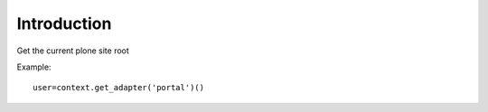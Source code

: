 Introduction
============

Get the current plone site root

Example::

  user=context.get_adapter('portal')()

